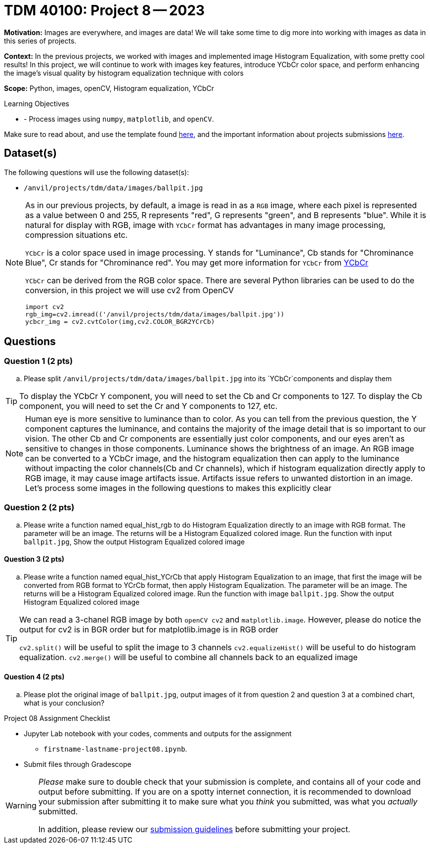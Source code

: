 = TDM 40100: Project 8 -- 2023

**Motivation:** Images are everywhere, and images are data! We will take some time to dig more into working with images as data in this series of projects.

**Context:** In the previous projects, we worked with images and implemented image Histogram Equalization, with some pretty cool results! In this project, we will continue to work with images key features, introduce YCbCr color space, and perform enhancing the image's visual quality by histogram equalization technique with colors

**Scope:** Python, images, openCV, Histogram equalization, YCbCr

.Learning Objectives
****
- - Process images using `numpy`, `matplotlib`, and `openCV`.
****

Make sure to read about, and use the template found xref:templates.adoc[here], and the important information about projects submissions xref:submissions.adoc[here].

== Dataset(s)

The following questions will use the following dataset(s):

- `/anvil/projects/tdm/data/images/ballpit.jpg`

[NOTE] 
====
As in our previous projects, by default, a image is read in as a `RGB` image, where each pixel is represented as a value between 0 and 255, R represents "red", G represents "green", and B represents "blue". While it is natural for display with RGB, image with `YCbCr` format has advantages in many image processing, compression situations etc.

`YCbCr` is a color space used in image processing. Y stands for "Luminance", Cb stands for "Chrominance Blue", Cr stands for "Chrominance red". You may get more information for `YCbCr` from https://en.wikipedia.org/wiki/YCbCr[YCbCr] 

`YCbCr` can be derived from the RGB color space. There are several Python libraries can be used to do the conversion, in this project we will use cv2 from OpenCV
[source, python]
import cv2
rgb_img=cv2.imread(('/anvil/projects/tdm/data/images/ballpit.jpg'))
ycbcr_img = cv2.cvtColor(img,cv2.COLOR_BGR2YCrCb)
====

== Questions

=== Question 1 (2 pts)

[loweralpha]
.. Please split `/anvil/projects/tdm/data/images/ballpit.jpg` into its `YCbCr`components and display them

 
[TIP]
====
To display the YCbCr Y component, you will need to set the Cb and Cr components to 127. To display the Cb component, you will need to set the Cr and Y components to 127, etc.  
====
 
[NOTE] 
====
Human eye is more sensitive to luminance than to color. As you can tell from the previous question, the Y component captures the luminance, and contains the majority of the image detail that is so important to our vision. The other Cb and Cr components are essentially just color components, and our eyes aren't as sensitive to changes in those components.
Luminance shows the brightness of an image. An RGB image can be converted to a YCbCr image, and the histogram equalization then can apply to the luminance without impacting the color channels(Cb and Cr channels), which  if histogram equalization directly apply to RGB image, it may cause image artifacts issue. Artifacts issue refers to unwanted distortion in an image.
Let's process some images in the following questions to makes this explicitly clear
====

=== Question 2 (2 pts)

[loweralpha]
.. Please write a function named equal_hist_rgb to do Histogram Equalization directly to an image with RGB format. The parameter will be an image. The returns will be a Histogram Equalized colored image. Run the function with input `ballpit.jpg`, Show the output Histogram Equalized colored image


==== Question 3 (2 pts)
[loweralpha]
 
.. Please write a function named equal_hist_YCrCb that apply Histogram Equalization to an image, that first the image will be converted from RGB format to YCrCb format, then apply Histogram Equalization. The parameter will be an image. The returns will be a Histogram Equalized colored image. Run the function with image `ballpit.jpg`. Show the output Histogram Equalized colored image

[TIP]
====
We can read a 3-chanel RGB image by both `openCV cv2` and `matplotlib.image`. However, please do notice the output for cv2 is in BGR order but for matplotlib.image is in RGB order

`cv2.split()` will be useful to split the image to 3 channels
`cv2.equalizeHist()` will be useful to do histogram equalization. 
`cv2.merge()` will be useful to combine all channels back to an equalized image

====
==== Question 4 (2 pts)

[loweralpha]
.. Please plot the original image of `ballpit.jpg`, output images of it from question 2 and question 3 at a combined chart, what is your conclusion?

  
Project 08 Assignment Checklist
====
* Jupyter Lab notebook with your codes, comments and outputs for the assignment
    ** `firstname-lastname-project08.ipynb`.
 
* Submit files through Gradescope
====
[WARNING]
====
_Please_ make sure to double check that your submission is complete, and contains all of your code and output before submitting. If you are on a spotty internet connection, it is recommended to download your submission after submitting it to make sure what you _think_ you submitted, was what you _actually_ submitted.
                                                                                                                             
In addition, please review our xref:submissions.adoc[submission guidelines] before submitting your project.
====
